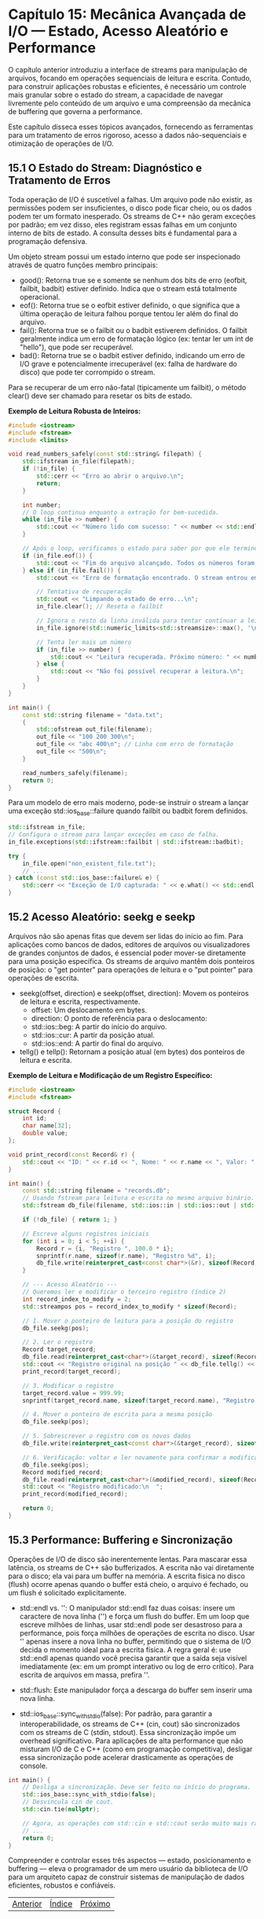 * Capítulo 15: Mecânica Avançada de I/O — Estado, Acesso Aleatório e Performance

O capítulo anterior introduziu a interface de streams para manipulação de arquivos, focando em operações sequenciais de leitura e escrita. Contudo, para construir aplicações robustas e eficientes, é necessário um controle mais granular sobre o estado do stream, a capacidade de navegar livremente pelo conteúdo de um arquivo e uma compreensão da mecânica de buffering que governa a performance.

Este capítulo disseca esses tópicos avançados, fornecendo as ferramentas para um tratamento de erros rigoroso, acesso a dados não-sequenciais e otimização de operações de I/O.

** 15.1 O Estado do Stream: Diagnóstico e Tratamento de Erros

Toda operação de I/O é suscetível a falhas. Um arquivo pode não existir, as permissões podem ser insuficientes, o disco pode ficar cheio, ou os dados podem ter um formato inesperado. Os streams de C++ não geram exceções por padrão; em vez disso, eles registram essas falhas em um conjunto interno de bits de estado. A consulta desses bits é fundamental para a programação defensiva.

Um objeto stream possui um estado interno que pode ser inspecionado através de quatro funções membro principais:

  - good(): Retorna true se e somente se nenhum dos bits de erro (eofbit, failbit, badbit) estiver definido. Indica que o stream está totalmente operacional.
  - eof(): Retorna true se o eofbit estiver definido, o que significa que a última operação de leitura falhou porque tentou ler além do final do arquivo.
  - fail(): Retorna true se o failbit ou o badbit estiverem definidos. O failbit geralmente indica um erro de formatação lógico (ex: tentar ler um int de "hello"), que pode ser recuperável.
  - bad(): Retorna true se o badbit estiver definido, indicando um erro de I/O grave e potencialmente irrecuperável (ex: falha de hardware do disco) que pode ter corrompido o stream.

Para se recuperar de um erro não-fatal (tipicamente um failbit), o método clear() deve ser chamado para resetar os bits de estado.

*Exemplo de Leitura Robusta de Inteiros:*
#+begin_src cpp
#include <iostream>
#include <fstream>
#include <limits>

void read_numbers_safely(const std::string& filepath) {
    std::ifstream in_file(filepath);
    if (!in_file) {
        std::cerr << "Erro ao abrir o arquivo.\n";
        return;
    }

    int number;
    // O loop continua enquanto a extração for bem-sucedida.
    while (in_file >> number) {
        std::cout << "Número lido com sucesso: " << number << std::endl;
    }

    // Após o loop, verificamos o estado para saber por que ele terminou.
    if (in_file.eof()) {
        std::cout << "Fim do arquivo alcançado. Todos os números foram lidos.\n";
    } else if (in_file.fail()) {
        std::cout << "Erro de formatação encontrado. O stream entrou em estado de falha.\n";
        
        // Tentativa de recuperação
        std::cout << "Limpando o estado de erro...\n";
        in_file.clear(); // Reseta o failbit

        // Ignora o resto da linha inválida para tentar continuar a leitura
        in_file.ignore(std::numeric_limits<std::streamsize>::max(), '\n');

        // Tenta ler mais um número
        if (in_file >> number) {
            std::cout << "Leitura recuperada. Próximo número: " << number << std::endl;
        } else {
            std::cout << "Não foi possível recuperar a leitura.\n";
        }
    }
}

int main() {
    const std::string filename = "data.txt";
    {
        std::ofstream out_file(filename);
        out_file << "100 200 300\n";
        out_file << "abc 400\n"; // Linha com erro de formatação
        out_file << "500\n";
    }
    
    read_numbers_safely(filename);
    return 0;
}
#+end_src

Para um modelo de erro mais moderno, pode-se instruir o stream a lançar uma exceção std::ios_base::failure quando failbit ou badbit forem definidos.

#+begin_src cpp
std::ifstream in_file;
// Configura o stream para lançar exceções em caso de falha.
in_file.exceptions(std::ifstream::failbit | std::ifstream::badbit);

try {
    in_file.open("non_existent_file.txt");
    // ...
} catch (const std::ios_base::failure& e) {
    std::cerr << "Exceção de I/O capturada: " << e.what() << std::endl;
}
#+end_src

** 15.2 Acesso Aleatório: seekg e seekp

Arquivos não são apenas fitas que devem ser lidas do início ao fim. Para aplicações como bancos de dados, editores de arquivos ou visualizadores de grandes conjuntos de dados, é essencial poder mover-se diretamente para uma posição específica. Os streams de arquivo mantêm dois ponteiros de posição: o "get pointer" para operações de leitura e o "put pointer" para operações de escrita.

  - seekg(offset, direction) e seekp(offset, direction): Movem os ponteiros de leitura e escrita, respectivamente.
    - offset: Um deslocamento em bytes.
    - direction: O ponto de referência para o deslocamento:
    - std::ios::beg: A partir do início do arquivo.
    - std::ios::cur: A partir da posição atual.
    - std::ios::end: A partir do final do arquivo.
  - tellg() e tellp(): Retornam a posição atual (em bytes) dos ponteiros de leitura e escrita.

*Exemplo de Leitura e Modificação de um Registro Específico:*
#+begin_src cpp
#include <iostream>
#include <fstream>

struct Record {
    int id;
    char name[32];
    double value;
};

void print_record(const Record& r) {
    std::cout << "ID: " << r.id << ", Nome: " << r.name << ", Valor: " << r.value << std::endl;
}

int main() {
    const std::string filename = "records.db";
    // Usando fstream para leitura e escrita no mesmo arquivo binário.
    std::fstream db_file(filename, std::ios::in | std::ios::out | std::ios::binary | std::ios::trunc);

    if (!db_file) { return 1; }

    // Escreve alguns registros iniciais
    for (int i = 0; i < 5; ++i) {
        Record r = {i, "Registro ", 100.0 * i};
        snprintf(r.name, sizeof(r.name), "Registro %d", i);
        db_file.write(reinterpret_cast<const char*>(&r), sizeof(Record));
    }

    // --- Acesso Aleatório ---
    // Queremos ler e modificar o terceiro registro (índice 2)
    int record_index_to_modify = 2;
    std::streampos pos = record_index_to_modify * sizeof(Record);

    // 1. Mover o ponteiro de leitura para a posição do registro
    db_file.seekg(pos);

    // 2. Ler o registro
    Record target_record;
    db_file.read(reinterpret_cast<char*>(&target_record), sizeof(Record));
    std::cout << "Registro original na posição " << db_file.tellg() << ":\n  ";
    print_record(target_record);

    // 3. Modificar o registro
    target_record.value = 999.99;
    snprintf(target_record.name, sizeof(target_record.name), "Registro Modificado");

    // 4. Mover o ponteiro de escrita para a mesma posição
    db_file.seekp(pos);

    // 5. Sobrescrever o registro com os novos dados
    db_file.write(reinterpret_cast<const char*>(&target_record), sizeof(Record));

    // 6. Verificação: voltar e ler novamente para confirmar a modificação
    db_file.seekg(pos);
    Record modified_record;
    db_file.read(reinterpret_cast<char*>(&modified_record), sizeof(Record));
    std::cout << "Registro modificado:\n  ";
    print_record(modified_record);

    return 0;
}
#+end_src

** 15.3 Performance: Buffering e Sincronização

Operações de I/O de disco são inerentemente lentas. Para mascarar essa latência, os streams de C++ são bufferizados. A escrita não vai diretamente para o disco; ela vai para um buffer na memória. A escrita física no disco (flush) ocorre apenas quando o buffer está cheio, o arquivo é fechado, ou um flush é solicitado explicitamente.

  - std::endl vs. '\n': O manipulador std::endl faz duas coisas: insere um caractere de nova linha ('\n') e força um flush do buffer. Em um loop que escreve milhões de linhas, usar std::endl pode ser desastroso para a performance, pois força milhões de operações de escrita no disco. Usar '\n' apenas insere a nova linha no buffer, permitindo que o sistema de I/O decida o momento ideal para a escrita física. A regra geral é: use std::endl apenas quando você precisa garantir que a saída seja visível imediatamente (ex: em um prompt interativo ou log de erro crítico). Para escrita de arquivos em massa, prefira '\n'.

  - std::flush: Este manipulador força a descarga do buffer sem inserir uma nova linha.

  - std::ios_base::sync_with_stdio(false): Por padrão, para garantir a interoperabilidade, os streams de C++ (cin, cout) são sincronizados com os streams de C (stdin, stdout). Essa sincronização impõe um overhead significativo. Para aplicações de alta performance que não misturam I/O de C e C++ (como em programação competitiva), desligar essa sincronização pode acelerar drasticamente as operações de console.

#+begin_src cpp
int main() {
    // Desliga a sincronização. Deve ser feito no início do programa.
    std::ios_base::sync_with_stdio(false);
    // Desvincula cin de cout.
    std::cin.tie(nullptr);

    // Agora, as operações com std::cin e std::cout serão muito mais rápidas.
    // ...
    return 0;
}
#+end_src

Compreender e controlar esses três aspectos — estado, posicionamento e buffering — eleva o programador de um mero usuário da biblioteca de I/O para um arquiteto capaz de construir sistemas de manipulação de dados eficientes, robustos e confiáveis.


|[[./capitulo_14.org][Anterior]]|[[./cpp_moderno_indice.org][Índice]]|[[./capitulo_16.org][Próximo]]|
